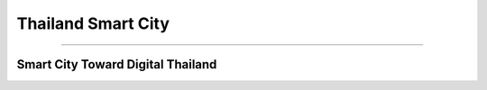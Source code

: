 .. _thailand-smart-city:

Thailand Smart City
========

----

Smart City Toward Digital Thailand
----------------------------------
